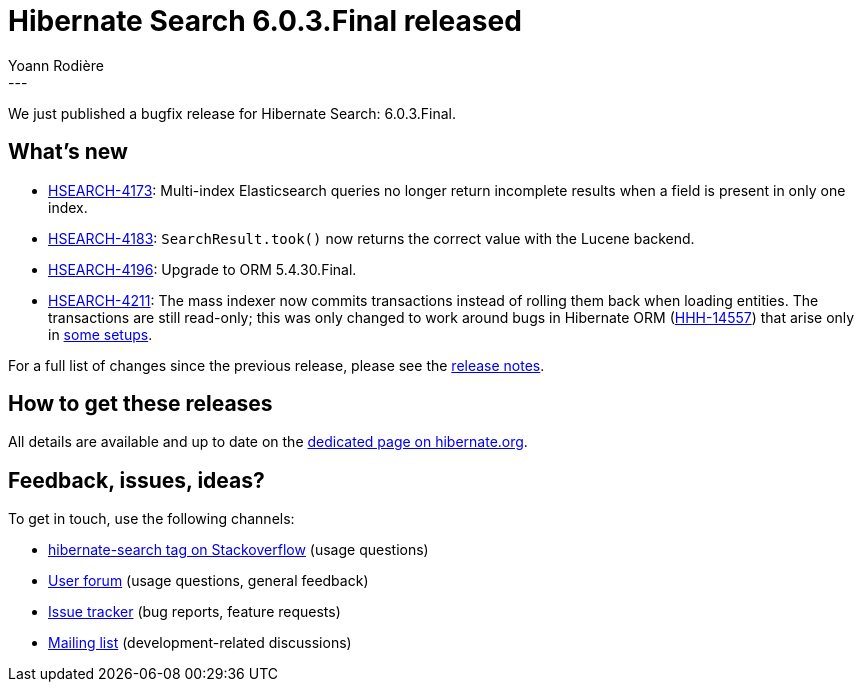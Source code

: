 = Hibernate Search 6.0.3.Final released
Yoann Rodière
:awestruct-tags: [ "Hibernate Search", "Lucene", "Elasticsearch", "Releases" ]
:awestruct-layout: blog-post
:awestruct-project: search
:hsearch-doc-url-prefix: https://docs.jboss.org/hibernate/search/6.0/reference/en-US/html_single/
:hsearch-jira-url-prefix: https://hibernate.atlassian.net/browse
:hsearch-version-family: 6.0
:hsearch-jira-project-id: 10061
:hsearch-jira-version-id: 31926
---

We just published a bugfix release for Hibernate Search: 6.0.3.Final.

== What's new

* link:{hsearch-jira-url-prefix}/HSEARCH-4173[HSEARCH-4173]:
  Multi-index Elasticsearch queries no longer return incomplete results when a field is present in only one index.
* link:{hsearch-jira-url-prefix}/HSEARCH-4183[HSEARCH-4183]:
  `SearchResult.took()` now returns the correct value with the Lucene backend.
* link:{hsearch-jira-url-prefix}/HSEARCH-4196[HSEARCH-4196]:
  Upgrade to ORM 5.4.30.Final.
* link:{hsearch-jira-url-prefix}/HSEARCH-4211[HSEARCH-4211]:
  The mass indexer now commits transactions instead of rolling them back when loading entities.
  The transactions are still read-only; this was only changed to work around
  bugs in Hibernate ORM (https://hibernate.atlassian.net/browse/HHH-14557[HHH-14557])
  that arise only in https://github.com/quarkusio/quarkus/issues/16463[some setups].

For a full list of changes since the previous release,
please see the
link:https://hibernate.atlassian.net/secure/ReleaseNote.jspa?projectId={hsearch-jira-project-id}&version={hsearch-jira-version-id}[release notes].

== How to get these releases

All details are available and up to date on the
link:https://hibernate.org/search/releases/{hsearch-version-family}/#get-it[dedicated page on hibernate.org].

== Feedback, issues, ideas?

To get in touch, use the following channels:

* http://stackoverflow.com/questions/tagged/hibernate-search[hibernate-search tag on Stackoverflow] (usage questions)
* https://discourse.hibernate.org/c/hibernate-search[User forum] (usage questions, general feedback)
* https://hibernate.atlassian.net/browse/HSEARCH[Issue tracker] (bug reports, feature requests)
* http://lists.jboss.org/pipermail/hibernate-dev/[Mailing list] (development-related discussions)
